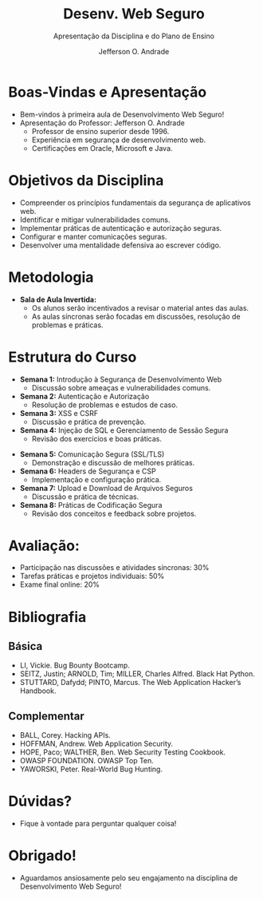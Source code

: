 #+title: Desenv. Web Seguro
#+subtitle: Apresentação da Disciplina e do Plano de Ensino
#+author: Jefferson O. Andrade
#+email: jefferson.andrade@ifes.edu.br
#+REVEAL_ROOT: https://cdn.jsdelivr.net/npm/reveal.js
#+REVEAL_VERSION: 4
#+REVEAL_THEME: league
#+REVEAL_TRANS: slide
#+REVEAL_ACADEMIC_TITLE: Prof. Dr.
#+REVEAL_TITLE_SLIDE:<h1>%t</h1><h2>%s</h2><h3>%a</h3>
#+OPTIONS: reveal_klipsify_src:nil
#+OPTIONS: timestamp:nil num:nil reveal_width:"80%"
#+options: toc:nil _:{} ^:{}


* Boas-Vindas e Apresentação

- Bem-vindos à primeira aula de Desenvolvimento Web Seguro!
- Apresentação do Professor: Jefferson O. Andrade
  - Professor de ensino superior desde 1996.
  - Experiência em segurança de desenvolvimento web.
  - Certificações em Oracle, Microsoft e Java.


* Objetivos da Disciplina

- Compreender os princípios fundamentais da segurança de aplicativos web.
- Identificar e mitigar vulnerabilidades comuns.
- Implementar práticas de autenticação e autorização seguras.
- Configurar e manter comunicações seguras.
- Desenvolver uma mentalidade defensiva ao escrever código.


* Metodologia

- *Sala de Aula Invertida:*
  - Os alunos serão incentivados a revisar o material antes das aulas.
  - As aulas síncronas serão focadas em discussões, resolução de problemas e
    práticas.


* Estrutura do Curso

- *Semana 1:* Introdução à Segurança de Desenvolvimento Web
  - Discussão sobre ameaças e vulnerabilidades comuns.

- *Semana 2:* Autenticação e Autorização
  - Resolução de problemas e estudos de caso.

- *Semana 3:* XSS e CSRF
  - Discussão e prática de prevenção.

- *Semana 4:* Injeção de SQL e Gerenciamento de Sessão Segura
  - Revisão dos exercícios e boas práticas.

#+REVEAL: split

- *Semana 5:* Comunicação Segura (SSL/TLS)
  - Demonstração e discussão de melhores práticas.

- *Semana 6:* Headers de Segurança e CSP
  - Implementação e configuração prática.

- *Semana 7:* Upload e Download de Arquivos Seguros
  - Discussão e prática de técnicas.

- *Semana 8:* Práticas de Codificação Segura
  - Revisão dos conceitos e feedback sobre projetos.


* Avaliação:
- Participação nas discussões e atividades síncronas: 30%
- Tarefas práticas e projetos individuais: 50%
- Exame final online: 20%


* Bibliografia

** Básica
- LI, Vickie. Bug Bounty Bootcamp.
- SEITZ, Justin; ARNOLD, Tim; MILLER, Charles Alfred. Black Hat Python.
- STUTTARD, Dafydd; PINTO, Marcus. The Web Application Hacker’s Handbook.

** Complementar
- BALL, Corey. Hacking APIs.
- HOFFMAN, Andrew. Web Application Security.
- HOPE, Paco; WALTHER, Ben. Web Security Testing Cookbook.
- OWASP FOUNDATION. OWASP Top Ten.
- YAWORSKI, Peter. Real-World Bug Hunting.


* Dúvidas?

- Fique à vontade para perguntar qualquer coisa!


* Obrigado!

- Aguardamos ansiosamente pelo seu engajamento na disciplina de Desenvolvimento
  Web Seguro!
